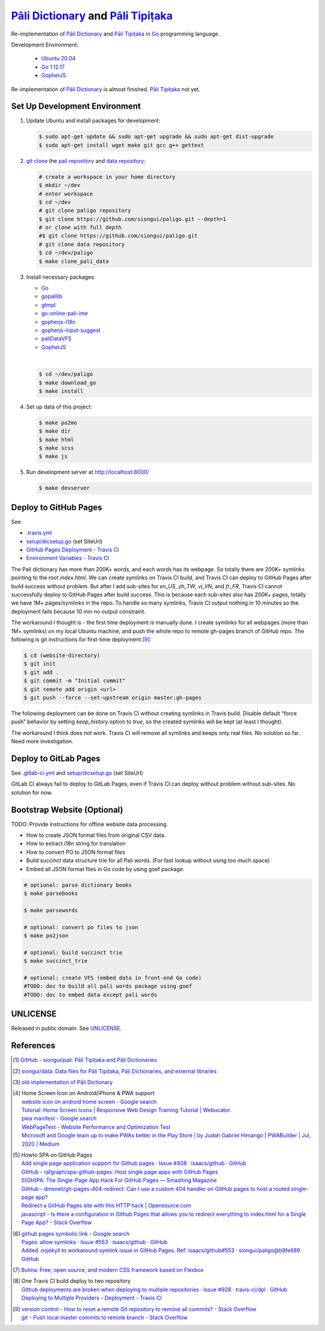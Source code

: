 =======================================
`Pāli Dictionary`_ and `Pāli Tipiṭaka`_
=======================================

.. image:: https://img.shields.io/badge/Language-Go-blue.svg
   :target: https://golang.org/

.. image:: https://godoc.org/github.com/siongui/paligo?status.svg
   :target: https://godoc.org/github.com/siongui/paligo

.. image:: https://travis-ci.org/siongui/paligo.svg?branch=master
    :target: https://travis-ci.org/siongui/paligo

.. image:: https://gitlab.com/siongui/pali-dictionary/badges/master/pipeline.svg
    :target: https://gitlab.com/siongui/pali-dictionary/-/commits/master

.. image:: https://goreportcard.com/badge/github.com/siongui/paligo
   :target: https://goreportcard.com/report/github.com/siongui/paligo

.. image:: https://img.shields.io/badge/license-Unlicense-blue.svg
   :target: https://github.com/siongui/paligo/blob/master/UNLICENSE

Re-implementation of `Pāli Dictionary`_ and `Pāli Tipiṭaka`_ in Go_ programming
language.

Development Environment:

  - `Ubuntu 20.04`_
  - `Go 1.12.17`_
  - GopherJS_

Re-implementation of `Pāli Dictionary`_ is almost finished. `Pāli Tipiṭaka`_ not
yet.

Set Up Development Environment
++++++++++++++++++++++++++++++


1. Update Ubuntu and install packages for development:

   .. code-block:: bash

     $ sudo apt-get update && sudo apt-get upgrade && sudo apt-get dist-upgrade
     $ sudo apt-get install wget make git gcc g++ gettext


2. `git clone`_ the `pali repository`_ and `data repository`_:

   .. code-block:: bash

     # create a workspace in your home directory
     $ mkdir ~/dev
     # enter workspace
     $ cd ~/dev
     # git clone paligo repository
     $ git clone https://github.com/siongui/paligo.git --depth=1
     # or clone with full depth
     #$ git clone https://github.com/siongui/paligo.git
     # git clone data repository
     $ cd ~/dev/paligo
     $ make clone_pali_data


3. Install necessary packages:

   - Go_
   - gopalilib_
   - gtmpl_
   - `go-online-pali-ime`_
   - `gopherjs-i18n`_
   - `gopherjs-input-suggest`_
   - paliDataVFS_
   -  GopherJS_

   |

   .. code-block:: bash

     $ cd ~/dev/paligo
     $ make download_go
     $ make install


4. Set up data of this project:

   .. code-block:: bash

     $ make po2mo
     $ make dir
     $ make html
     $ make scss
     $ make js


5. Run development server at http://localhost:8000/

   .. code-block:: bash

     $ make devserver


Deploy to GitHub Pages
++++++++++++++++++++++

See

- `.travis.yml <.travis.yml>`_
- `setup/dicsetup.go <setup/dicsetup.go>`_ (set SiteUrl)
- `GitHub Pages Deployment - Travis CI <https://docs.travis-ci.com/user/deployment/pages/>`_
- `Environment Variables - Travis CI <https://docs.travis-ci.com/user/environment-variables/>`_


The Pali dictionary has more than 200K+ words, and each words has its webpage.
So totally there are 200K+ symlinks pointing to the root *index.html*. We can
create symlinks on Travis CI build, and Travis CI can deploy to GitHub Pages
after build success without problem. But after I add sub-sites for *en_US*,
*zh_TW*, *vi_VN*, and *fr_FR*, Travis CI cannot successfully deploy to GitHub
Pages after build success. This is because each sub-sites also has 200K+ pages,
totally we have 1M+ pages/symlinks in the repo. To handle so many symlinks,
Travis CI output nothing in 10 minutes so the deployment fails because 10 min
no output constraint.

The workaround I thought is - the first time deployment is manually done. I
create symlinks for all webpages (more than 1M+ symlinks) on my local Ubuntu
machine, and push the whole repo to remote gh-pages branch of GitHub repo. The
following is git instructions for first-time deployment [9]_:

.. code-block:: bash

  $ cd (website-directory)
  $ git init
  $ git add .
  $ git commit -m "Initial commit"
  $ git remote add origin <url>
  $ git push --force --set-upstream origin master:gh-pages

The following deployment can be done on Travis CI without creating symlinks in
Travis build. Disable default “force push” behavior by setting *keep_history*
option to *true*, so the created symlinks will be kept (at least I thought).

The workaround I think does not work. Travis CI will remove all symlinks and
keeps only real files. No solution so far. Need more investigation.


Deploy to GitLab Pages
++++++++++++++++++++++

See `.gitlab-ci.yml <.gitlab-ci.yml>`_ and
`setup/dicsetup.go <setup/dicsetup.go>`_ (set SiteUrl)

GitLab CI always fail to deploy to GitLab Pages, even if Travis CI can deploy
without problem without sub-sites. No solution for now.


Bootstrap Website (Optional)
++++++++++++++++++++++++++++

TODO: Provide instructions for offline website data processing.

- How to create JSON format files from original CSV data.
- How to extract i18n string for translation
- How to convert PO to JSON format files
- Build succinct data structure trie for all Pali words.
  (For fast lookup without using too much space)
- Embed all JSON format files in Go code by using goef package.

.. code-block:: bash

  # optional: parse dictionary books
  $ make parsebooks

  $ make parsewords

  # optional: convert po files to json
  $ make po2json

  # optional: build succinct trie
  $ make succinct_trie

  # optional: create VFS (embed data in front-end Go code)
  #TODO: doc to build all pali words package using goef
  #TODO: doc to embed data except pali words


UNLICENSE
+++++++++

Released in public domain. See UNLICENSE_.


References
++++++++++

.. [1] `GitHub - siongui/pali: Pāḷi Tipiṭaka and Pāḷi Dictionaries <https://github.com/siongui/pali>`_

.. [2] `siongui/data: Data files for Pāḷi Tipiṭaka, Pāḷi Dictionaries, and external libraries <https://github.com/siongui/data>`_

.. [3] `old implementation of Pāli Dictionary <http://dictionary.sutta.org/>`_

.. [4] | Home Screen Icon on Android/iPhone & PWA support
       | `website icon on android home screen - Google search <https://www.google.com/search?q=website+icon+on+android+home+screen>`_
       | `Tutorial: Home Screen Icons | Responsive Web Design Training Tutorial | Webucator <https://www.webucator.com/tutorial/developing-mobile-websites/home-screen-icons.cfm>`_
       | `pwa manifest - Google search <https://www.google.com/search?q=pwa+manifest>`_
       | `WebPageTest - Website Performance and Optimization Test <https://www.webpagetest.org/>`_
       | `Microsoft and Google team up to make PWAs better in the Play Store | by Judah Gabriel Himango | PWABuilder | Jul, 2020 | Medium <https://medium.com/pwabuilder/microsoft-and-google-team-up-to-make-pwas-better-in-the-play-store-b59710e487>`_

.. [5] | Howto SPA on GitHub Pages
       | `Add single page application support for Github pages · Issue #408 · isaacs/github · GitHub <https://github.com/isaacs/github/issues/408>`_
       | `GitHub - rafgraph/spa-github-pages: Host single page apps with GitHub Pages <https://github.com/rafgraph/spa-github-pages>`_
       | `S(GH)PA: The Single-Page App Hack For GitHub Pages — Smashing Magazine <https://www.smashingmagazine.com/2016/08/sghpa-single-page-app-hack-github-pages/>`_
       | `GitHub - dmsnell/gh-pages-404-redirect: Can I use a custom 404 handler on GitHub pages to host a routed single-page app? <https://github.com/dmsnell/gh-pages-404-redirect>`_
       | `Redirect a GitHub Pages site with this HTTP hack | Opensource.com <https://opensource.com/article/19/7/permanently-redirect-github-pages>`_
       | `javascript - Is there a configuration in Github Pages that allows you to redirect everything to index.html for a Single Page App? - Stack Overflow <https://stackoverflow.com/questions/36296012/is-there-a-configuration-in-github-pages-that-allows-you-to-redirect-everything>`_

.. [6] | `github pages symbolic link - Google search <https://www.google.com/search?q=github+pages+symbolic+link>`_
       | `Pages: allow symlinks · Issue #553 · isaacs/github · GitHub <https://github.com/isaacs/github/issues/553>`_
       | `Added .nojekyll to workaround symlink issue in GitHub Pages. Ref: isaacs/github#553 · siongui/paligo@b9fe689 · GitHub <https://github.com/siongui/paligo/commit/b9fe689770d705743a29bd33a3c7583a5c81bec1>`_

.. [7] `Bulma: Free, open source, and modern CSS framework based on Flexbox <https://bulma.io/>`_

.. [8] | One Travis CI build deploy to two repository
       | `Github deployments are broken when deploying to multiple repositories · Issue #928 · travis-ci/dpl · GitHub <https://github.com/travis-ci/dpl/issues/928>`_
       | `Deploying to Multiple Providers - Deployment - Travis CI <https://docs.travis-ci.com/user/deployment#deploying-to-multiple-providers>`_

.. [9] | `version control - How to reset a remote Git repository to remove all commits? - Stack Overflow <https://stackoverflow.com/a/2006252>`_
       | `git - Push local master commits to remote branch - Stack Overflow <https://stackoverflow.com/a/3206144>`_


.. _Pāli Dictionary: https://siongui.github.io/pali-dictionary/
.. _Pāli Tipiṭaka: http://tipitaka.sutta.org/
.. _Go: https://golang.org/
.. _Ubuntu 20.04: https://releases.ubuntu.com/20.04/
.. _Go 1.12.17: https://golang.org/dl/
.. _git clone: https://www.google.com/search?q=git+clone
.. _pali repository: https://github.com/siongui/pali
.. _data repository: https://github.com/siongui/data
.. _UNLICENSE: https://unlicense.org/
.. _GopherJS: http://www.gopherjs.org/
.. _go-online-pali-ime: https://github.com/siongui/go-online-input-method-pali
.. _gopherjs-i18n: https://github.com/siongui/gopherjs-i18n
.. _gopherjs-input-suggest: https://github.com/siongui/gopherjs-input-suggest
.. _gtmpl: https://github.com/siongui/gtmpl
.. _gopalilib: https://github.com/siongui/gopalilib
.. _paliDataVFS: https://github.com/siongui/paliDataVFS
